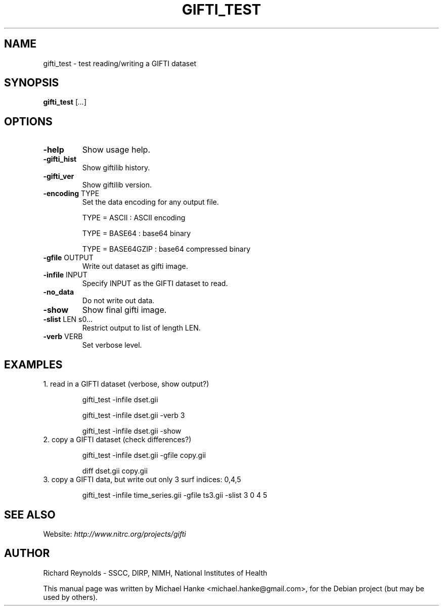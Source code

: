 .TH GIFTI_TEST "1" "June 2010" "gifti_test" "User Commands"
.SH NAME
gifti_test \- test reading/writing a GIFTI dataset
.SH SYNOPSIS
.B gifti_test
[\fI...\fR]
.SH OPTIONS
.TP
\fB\-help\fR
Show usage help.
.TP
\fB\-gifti_hist\fR
Show giftilib history.
.TP
\fB\-gifti_ver\fR
Show giftilib version.
.TP
\fB\-encoding\fR TYPE
Set the data encoding for any output file.
.IP
TYPE = ASCII      : ASCII encoding
.IP
TYPE = BASE64     : base64 binary
.IP
TYPE = BASE64GZIP : base64 compressed binary
.TP
\fB\-gfile\fR OUTPUT
Write out dataset as gifti image.
.TP
\fB\-infile\fR INPUT
Specify INPUT as the GIFTI dataset to read.
.TP
\fB\-no_data\fR
Do not write out data.
.TP
\fB\-show\fR
Show final gifti image.
.TP
\fB\-slist\fR LEN s0...
Restrict output to list of length LEN.
.TP
\fB\-verb\fR VERB
Set verbose level.
.SH EXAMPLES
.TP
1. read in a GIFTI dataset (verbose, show output?)
.IP
gifti_test -infile dset.gii
.IP
gifti_test -infile dset.gii -verb 3
.IP
gifti_test -infile dset.gii -show
.TP
2. copy a GIFTI dataset (check differences?)
.IP
gifti_test -infile dset.gii -gfile copy.gii
.IP
diff dset.gii copy.gii
.TP
3. copy a GIFTI data, but write out only 3 surf indices: 0,4,5
.IP
gifti_test -infile time_series.gii -gfile ts3.gii -slist 3 0 4 5
.SH SEE ALSO
Website:
.I http://www.nitrc.org/projects/gifti
.SH AUTHOR
Richard Reynolds \- SSCC, DIRP, NIMH, National Institutes of Health
.PP
This manual page was written by Michael Hanke <michael.hanke@gmail.com>,
for the Debian project (but may be used by others).
